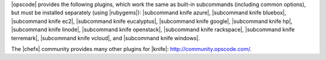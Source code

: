 .. The contents of this file are included in multiple topics.
.. This file should not be changed in a way that hinders its ability to appear in multiple documentation sets.

|opscode| provides the following plugins, which work the same as built-in subcommands (including common options), but must be installed separately (using |rubygems|): |subcommand knife azure|, |subcommand knife bluebox|, |subcommand knife ec2|, |subcommand knife eucalyptus|, |subcommand knife google|, |subcommand knife hp|, |subcommand knife linode|, |subcommand knife openstack|, |subcommand knife rackspace|, |subcommand knife terremark|, |subcommand knife vcloud|, and |subcommand knife windows|.

The |chefx| community provides many other plugins for |knife|: http://community.opscode.com/.

